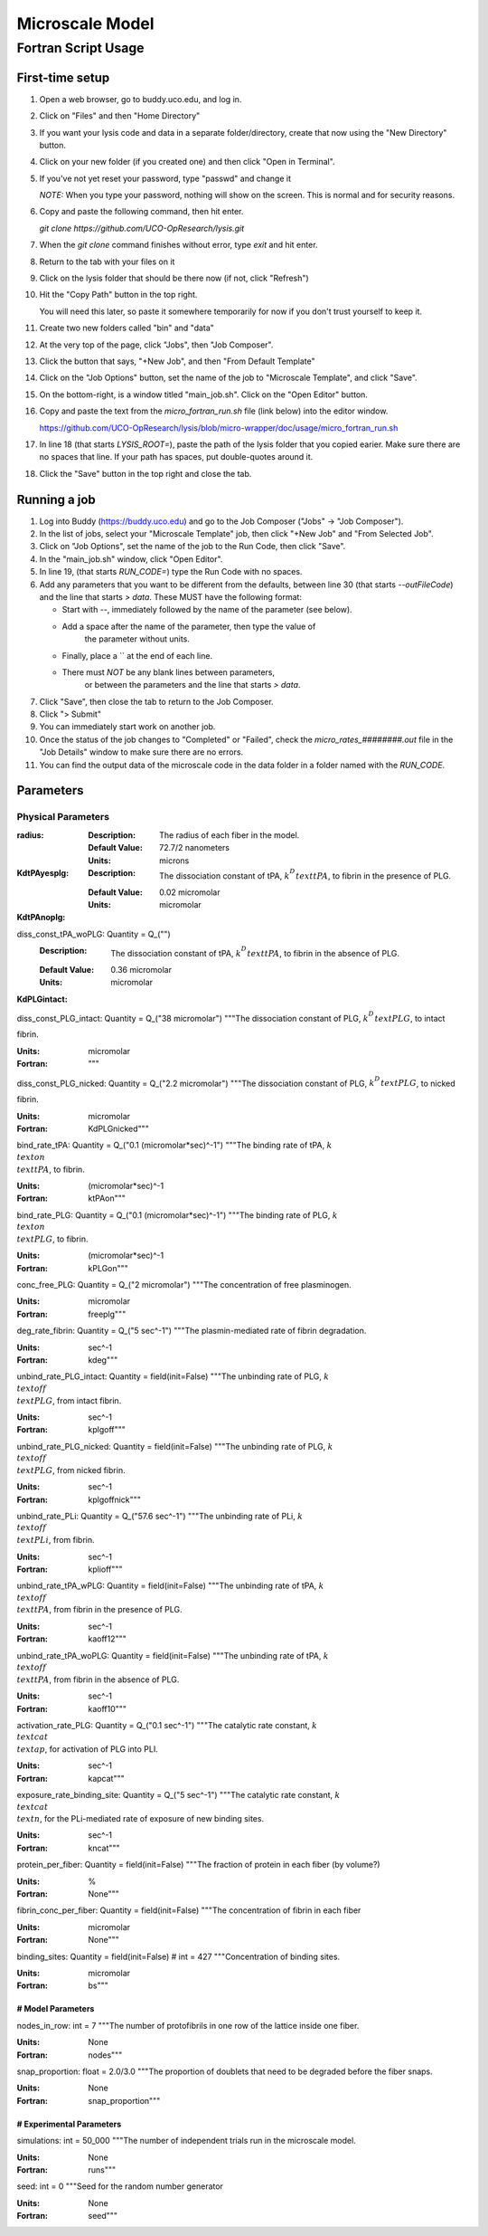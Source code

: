 -----------------------
Microscale Model
-----------------------
Fortran Script Usage
---------------------

First-time setup
+++++++++++++++++

#. Open a web browser, go to buddy.uco.edu, and log in.

#. Click on "Files" and then "Home Directory"

#. If you want your lysis code and data in a separate folder/directory,
   create that now using the "New Directory" button.

#. Click on your new folder (if you created one) and then 
   click "Open in Terminal".

#. If you've not yet reset your password, type "passwd" and change it
   
   *NOTE:* When you type your password, nothing will show on the screen.
   This is normal and for security reasons.

#. Copy and paste the following command, then hit enter.
   
   `git clone https://github.com/UCO-OpResearch/lysis.git`
    

#. When the `git clone` command finishes without error, 
   type `exit` and hit enter.

#. Return to the tab with your files on it

#. Click on the lysis folder that should be there now 
   (if not, click "Refresh")

#. Hit the "Copy Path" button in the top right.

   You will need this later, so paste it somewhere temporarily for now
   if you don't trust yourself to keep it.

#. Create two new folders called "bin" and "data"

#. At the very top of the page, click "Jobs", then "Job Composer".

#. Click the button that says, "+New Job", and then "From Default Template"

#. Click on the "Job Options" button, set the name of the job to 
   "Microscale Template", and click "Save".

#. On the bottom-right, is a window titled "main_job.sh". 
   Click on the "Open Editor" button.

#. Copy and paste the text from the `micro_fortran_run.sh` file (link below)
   into the editor window.

   https://github.com/UCO-OpResearch/lysis/blob/micro-wrapper/doc/usage/micro_fortran_run.sh

#. In line 18 (that starts `LYSIS_ROOT=`), paste the path of the lysis
   folder that you copied earier. Make sure there are no spaces that line.
   If your path has spaces, put double-quotes around it.

#. Click the "Save" button in the top right and close the tab.

Running a job
+++++++++++++++++

#. Log into Buddy (https://buddy.uco.edu) and go to the Job Composer 
   ("Jobs" -> "Job Composer").

#. In the list of jobs, select your "Microscale Template" job, 
   then click "+New Job" and "From Selected Job".

#. Click on "Job Options", set the name of the job to the Run Code,
   then click "Save".

#. In the "main_job.sh" window, click "Open Editor".

#. In line 19, (that starts `RUN_CODE=`) type the Run Code with no spaces.

#. Add any parameters that you want to be different from the defaults,
   between line 30 (that starts `--outFileCode`) and the line that starts
   `> data`. These MUST have the following format:

   - Start with `--`, immediately followed by the name of the parameter 
     (see below).

   - Add a space after the name of the parameter, then type the value of
      the parameter without units.

   - Finally, place a `\` at the end of each line.

   - There must *NOT* be any blank lines between parameters, 
      or between the parameters and the line that starts `> data`.

#. Click "Save", then close the tab to return to the Job Composer.

#. Click "> Submit"

#. You can immediately start work on another job.

#. Once the status of the job changes to "Completed" or "Failed",
   check the `micro_rates_########.out` file in the "Job Details" window
   to make sure there are no errors.

#. You can find the output data of the microscale code in the data folder
   in a folder named with the `RUN_CODE`.

Parameters
+++++++++++++++++

Physical Parameters
#####################################

:radius:
   
   :Description: The radius of each fiber in the model.

   :Default Value: 72.7/2 nanometers

   :Units: microns

:KdtPAyesplg:
   
   :Description: The dissociation constant of tPA, :math:`k^D_\\text{tPA}`, to fibrin 
      in the presence of PLG.

   :Default Value: 0.02 micromolar

   :Units: micromolar

:KdtPAnoplg:

diss_const_tPA_woPLG: Quantity = Q_("")
   :Description: The dissociation constant of tPA, :math:`k^D_\\text{tPA}`, to fibrin
      in the absence of PLG.

   :Default Value: 0.36 micromolar

   :Units: micromolar


:KdPLGintact:
diss_const_PLG_intact: Quantity = Q_("38 micromolar")
"""The dissociation constant of PLG, :math:`k^D_\\text{PLG}`, to intact fibrin.

:Units: micromolar
:Fortran: """

diss_const_PLG_nicked: Quantity = Q_("2.2 micromolar")
"""The dissociation constant of PLG, :math:`k^D_\\text{PLG}`, to nicked fibrin.

:Units: micromolar
:Fortran: KdPLGnicked"""

bind_rate_tPA: Quantity = Q_("0.1 (micromolar*sec)^-1")
"""The binding rate of tPA, :math:`k^\\text{on}_\\text{tPA}`, to fibrin.

:Units: (micromolar*sec)^-1
:Fortran: ktPAon"""

bind_rate_PLG: Quantity = Q_("0.1 (micromolar*sec)^-1")
"""The binding rate of PLG, :math:`k^\\text{on}_\\text{PLG}`, to fibrin.

:Units: (micromolar*sec)^-1
:Fortran: kPLGon"""

conc_free_PLG: Quantity = Q_("2 micromolar")
"""The concentration of free plasminogen.

:Units: micromolar
:Fortran: freeplg"""

deg_rate_fibrin: Quantity = Q_("5 sec^-1")
"""The plasmin-mediated rate of fibrin degradation.

:Units: sec^-1
:Fortran: kdeg"""

unbind_rate_PLG_intact: Quantity = field(init=False)
"""The unbinding rate of PLG, :math:`k^\\text{off}_\\text{PLG}`, 
from intact fibrin.

:Units: sec^-1
:Fortran: kplgoff"""

unbind_rate_PLG_nicked: Quantity = field(init=False)
"""The unbinding rate of PLG, :math:`k^\\text{off}_\\text{PLG}`, 
from nicked fibrin.

:Units: sec^-1
:Fortran: kplgoffnick"""

unbind_rate_PLi: Quantity = Q_("57.6 sec^-1")
"""The unbinding rate of PLi, :math:`k^\\text{off}_\\text{PLi}`, 
from fibrin.

:Units: sec^-1
:Fortran: kplioff"""

unbind_rate_tPA_wPLG: Quantity = field(init=False)
"""The unbinding rate of tPA, :math:`k^\\text{off}_\\text{tPA}`, 
from fibrin in the presence of PLG.

:Units: sec^-1
:Fortran: kaoff12"""

unbind_rate_tPA_woPLG: Quantity = field(init=False)
"""The unbinding rate of tPA, :math:`k^\\text{off}_\\text{tPA}`, 
from fibrin in the absence of PLG.

:Units: sec^-1
:Fortran: kaoff10"""

activation_rate_PLG: Quantity = Q_("0.1 sec^-1")
"""The catalytic rate constant, :math:`k_\\text{cat}^\\text{ap}`, 
for activation of PLG into PLI.

:Units: sec^-1
:Fortran: kapcat"""

exposure_rate_binding_site: Quantity = Q_("5 sec^-1")
"""The catalytic rate constant, :math:`k_\\text{cat}^\\text{n}`, 
for the PLi-mediated rate of exposure of new binding sites.

:Units: sec^-1
:Fortran: kncat"""

protein_per_fiber: Quantity = field(init=False)
"""The fraction of protein in each fiber (by volume?)

:Units: %
:Fortran: None"""

fibrin_conc_per_fiber: Quantity = field(init=False)
"""The concentration of fibrin in each fiber

:Units: micromolar
:Fortran: None"""

binding_sites: Quantity = field(init=False)  # int = 427
"""Concentration of binding sites.

:Units: micromolar
:Fortran: bs"""

#####################################
# Model Parameters
#####################################

nodes_in_row: int = 7
"""The number of protofibrils in one row of the lattice inside one
fiber.

:Units: None
:Fortran: nodes"""

snap_proportion: float = 2.0/3.0
"""The proportion of doublets that need to be degraded before the
fiber snaps.

:Units: None
:Fortran: snap_proportion"""

#####################################
# Experimental Parameters
#####################################

simulations: int = 50_000
"""The number of independent trials run in the microscale model.

:Units: None
:Fortran: runs"""

seed: int = 0
"""Seed for the random number generator

:Units: None
:Fortran: seed"""